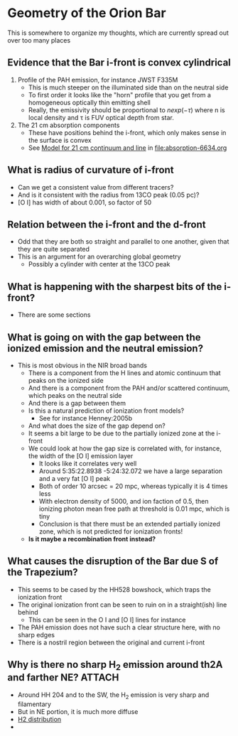 * Geometry of the Orion Bar
This is somewhere to organize my thoughts, which are currently spread out over too many places


** Evidence that the Bar i-front is convex cylindrical
1. Profile of the PAH emission, for instance JWST F335M
   - This is much steeper on the illuminated side than on the neutral side
   - To first order it looks like the "horn" profile that you get from a homogeneous optically thin emitting shell
   - Really, the emissivity should be proportional to \(n exp(-\tau)\) where n is local density and \tau is FUV optical depth from star.
2. The 21 cm absorption components
   - These have positions behind the i-front, which only makes sense in the surface is convex
   - See [[id:2AC0209C-557E-41B4-97C3-6E5D9EF0B103][Model for 21 cm continuum and line]] in [[file:absorption-6634.org]]


** What is radius of curvature of i-front
- Can we get a consistent value from different tracers?
- And is it consistent with the radius from 13CO peak (0.05 pc)?
- [O I] has width of about 0.001, so factor of 50
** Relation between the i-front and the d-front
- Odd that they are both so straight and parallel to one another, given that they are quite separated
- This is an argument for an overarching global geometry
  - Possibly a cylinder with center at the 13CO peak
** What is happening with the sharpest bits of the i-front?
- There are some sections 
** What is going on with the gap between the ionized emission and the neutral emission?
- This is most obvious in the NIR broad bands
  - There is a component from the H lines and atomic continuum that peaks on the ionized side
  - And there is a component from the PAH and/or scattered continuum, which peaks on the neutral side
  - And there is a gap between them
  - Is this a natural prediction of ionization front models?
    - See for instance Henney:2005b
  - And what does the size of the gap depend on?
  - It seems a bit large to be due to the partially ionized zone at the i-front
  - We could look at how the gap size is correlated with, for instance, the width of the [O I] emission layer
    - It looks like it correlates very well
    - Around 5:35:22.8938 -5:24:32.072 we have a large separation and a very fat [O I] peak
    - Both of order 10 arcsec = 20 mpc, whereas typically it is 4 times less
    - With electron density of 5000, and ion faction of 0.5, then ionizing photon mean free path at threshold is 0.01 mpc, which is tiny
    - Conclusion is that there must be an extended partially ionized zone, which is not predicted for ionization fronts!
  - *Is it maybe a recombination front instead?*
** What causes the disruption of the Bar due S of the Trapezium?
- This seems to be cased by the HH528 bowshock, which traps the ionization front
- The original ionization front can be seen to ruin on in a straight(ish) line behind
  - This can be seen in the O I and [O I] lines for instance
- The PAH emission does not have such a clear structure here, with no sharp edges
- There is a nostril region between the original and current i-front
** Why is there no sharp H_2 emission around th2A and farther NE? :ATTACH:
:PROPERTIES:
:ATTACH_DIR: /Users/will/Dropbox/dib-scatter-hii/doc/bar-geometry_att
:END:
- Around HH 204 and to the SW, the H_2 emission is very sharp and filamentary
- But in NE portion, it is much more diffuse
- [[attachment:CleanShot 2023-11-12 at 21.02.20.jpg][H2 distribution]]
- 
